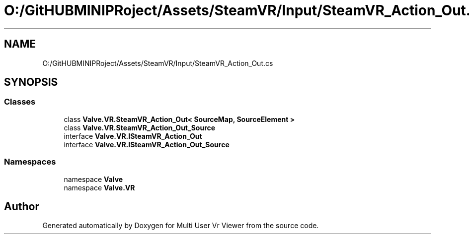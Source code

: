 .TH "O:/GitHUBMINIPRoject/Assets/SteamVR/Input/SteamVR_Action_Out.cs" 3 "Sat Jul 20 2019" "Version https://github.com/Saurabhbagh/Multi-User-VR-Viewer--10th-July/" "Multi User Vr Viewer" \" -*- nroff -*-
.ad l
.nh
.SH NAME
O:/GitHUBMINIPRoject/Assets/SteamVR/Input/SteamVR_Action_Out.cs
.SH SYNOPSIS
.br
.PP
.SS "Classes"

.in +1c
.ti -1c
.RI "class \fBValve\&.VR\&.SteamVR_Action_Out< SourceMap, SourceElement >\fP"
.br
.ti -1c
.RI "class \fBValve\&.VR\&.SteamVR_Action_Out_Source\fP"
.br
.ti -1c
.RI "interface \fBValve\&.VR\&.ISteamVR_Action_Out\fP"
.br
.ti -1c
.RI "interface \fBValve\&.VR\&.ISteamVR_Action_Out_Source\fP"
.br
.in -1c
.SS "Namespaces"

.in +1c
.ti -1c
.RI "namespace \fBValve\fP"
.br
.ti -1c
.RI "namespace \fBValve\&.VR\fP"
.br
.in -1c
.SH "Author"
.PP 
Generated automatically by Doxygen for Multi User Vr Viewer from the source code\&.
